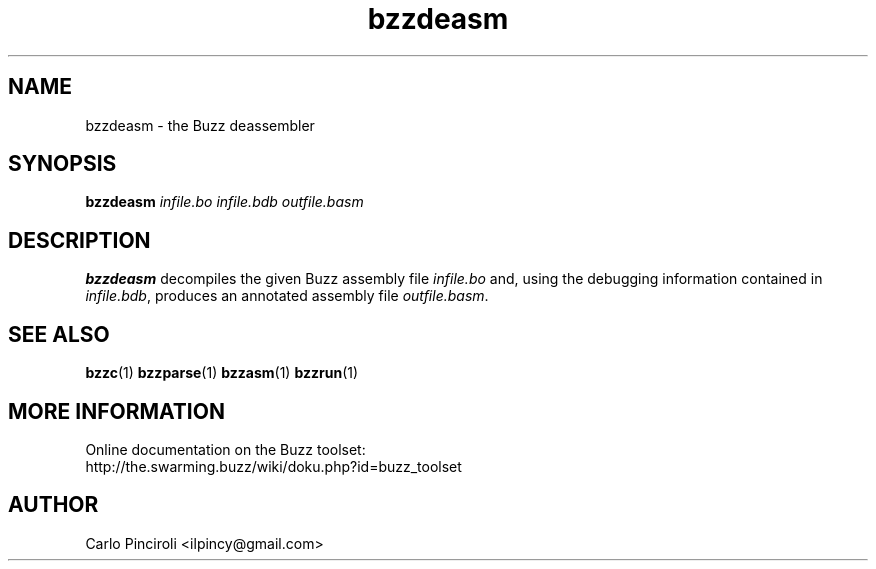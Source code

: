 .\" Process this file with
.\" groff -man -Tascii foo.1
.\"
.TH bzzdeasm 1 "April 2016" Linux "User Commands"
.SH NAME
bzzdeasm \- the Buzz deassembler
.SH SYNOPSIS
\fBbzzdeasm \fIinfile.bo infile.bdb outfile.basm
.SH DESCRIPTION
.P
\fBbzzdeasm\fR decompiles the given Buzz assembly file \fIinfile.bo\fR
and, using the debugging information contained in \fIinfile.bdb\fR,
produces an annotated assembly file \fIoutfile.basm\fR.
.SH SEE ALSO
.BR bzzc (1)
.BR bzzparse (1)
.BR bzzasm (1)
.BR bzzrun (1)
.SH MORE INFORMATION
Online documentation on the Buzz toolset:
.br
http://the.swarming.buzz/wiki/doku.php?id=buzz_toolset
.SH AUTHOR
Carlo Pinciroli <ilpincy@gmail.com>
